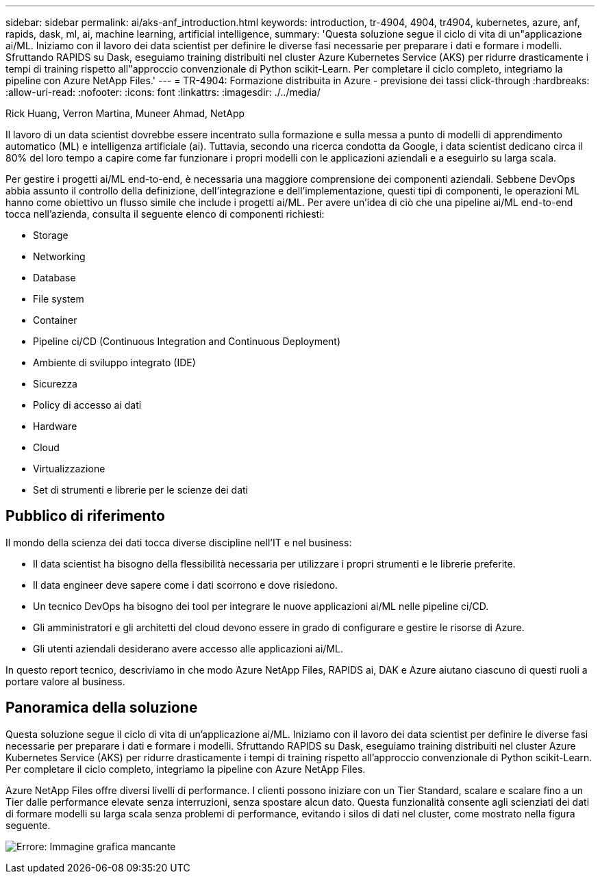---
sidebar: sidebar 
permalink: ai/aks-anf_introduction.html 
keywords: introduction, tr-4904, 4904, tr4904, kubernetes, azure, anf, rapids, dask, ml, ai, machine learning, artificial intelligence, 
summary: 'Questa soluzione segue il ciclo di vita di un"applicazione ai/ML. Iniziamo con il lavoro dei data scientist per definire le diverse fasi necessarie per preparare i dati e formare i modelli. Sfruttando RAPIDS su Dask, eseguiamo training distribuiti nel cluster Azure Kubernetes Service (AKS) per ridurre drasticamente i tempi di training rispetto all"approccio convenzionale di Python scikit-Learn. Per completare il ciclo completo, integriamo la pipeline con Azure NetApp Files.' 
---
= TR-4904: Formazione distribuita in Azure - previsione dei tassi click-through
:hardbreaks:
:allow-uri-read: 
:nofooter: 
:icons: font
:linkattrs: 
:imagesdir: ./../media/


Rick Huang, Verron Martina, Muneer Ahmad, NetApp

[role="lead"]
Il lavoro di un data scientist dovrebbe essere incentrato sulla formazione e sulla messa a punto di modelli di apprendimento automatico (ML) e intelligenza artificiale (ai). Tuttavia, secondo una ricerca condotta da Google, i data scientist dedicano circa il 80% del loro tempo a capire come far funzionare i propri modelli con le applicazioni aziendali e a eseguirlo su larga scala.

Per gestire i progetti ai/ML end-to-end, è necessaria una maggiore comprensione dei componenti aziendali. Sebbene DevOps abbia assunto il controllo della definizione, dell'integrazione e dell'implementazione, questi tipi di componenti, le operazioni ML hanno come obiettivo un flusso simile che include i progetti ai/ML. Per avere un'idea di ciò che una pipeline ai/ML end-to-end tocca nell'azienda, consulta il seguente elenco di componenti richiesti:

* Storage
* Networking
* Database
* File system
* Container
* Pipeline ci/CD (Continuous Integration and Continuous Deployment)
* Ambiente di sviluppo integrato (IDE)
* Sicurezza
* Policy di accesso ai dati
* Hardware
* Cloud
* Virtualizzazione
* Set di strumenti e librerie per le scienze dei dati




== Pubblico di riferimento

Il mondo della scienza dei dati tocca diverse discipline nell'IT e nel business:

* Il data scientist ha bisogno della flessibilità necessaria per utilizzare i propri strumenti e le librerie preferite.
* Il data engineer deve sapere come i dati scorrono e dove risiedono.
* Un tecnico DevOps ha bisogno dei tool per integrare le nuove applicazioni ai/ML nelle pipeline ci/CD.
* Gli amministratori e gli architetti del cloud devono essere in grado di configurare e gestire le risorse di Azure.
* Gli utenti aziendali desiderano avere accesso alle applicazioni ai/ML.


In questo report tecnico, descriviamo in che modo Azure NetApp Files, RAPIDS ai, DAK e Azure aiutano ciascuno di questi ruoli a portare valore al business.



== Panoramica della soluzione

Questa soluzione segue il ciclo di vita di un'applicazione ai/ML. Iniziamo con il lavoro dei data scientist per definire le diverse fasi necessarie per preparare i dati e formare i modelli. Sfruttando RAPIDS su Dask, eseguiamo training distribuiti nel cluster Azure Kubernetes Service (AKS) per ridurre drasticamente i tempi di training rispetto all'approccio convenzionale di Python scikit-Learn. Per completare il ciclo completo, integriamo la pipeline con Azure NetApp Files.

Azure NetApp Files offre diversi livelli di performance. I clienti possono iniziare con un Tier Standard, scalare e scalare fino a un Tier dalle performance elevate senza interruzioni, senza spostare alcun dato. Questa funzionalità consente agli scienziati dei dati di formare modelli su larga scala senza problemi di performance, evitando i silos di dati nel cluster, come mostrato nella figura seguente.

image:aks-anf_image1.png["Errore: Immagine grafica mancante"]

